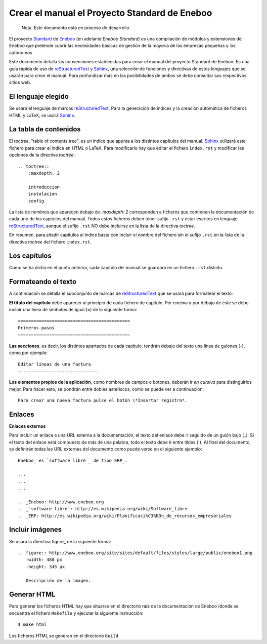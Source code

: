 =================================================
Crear el manual el Proyecto Standard de Eneboo
=================================================

    Nota: Este documento está en proceso de desarrollo.

El proyecto Standard_ de Eneboo_ (en adelante *Eneboo Standard*) es una compilación de módulos y extensiones de Eneboo que pretende cubrir las necesidades básicas de gestión de la mayoría de las empresas pequeñas y los autónomos.

Este documento detalla las convenciones establecidas para crear el manual del proyecto Standard de Eneboo. Es una guía rápida de uso de reStructuredText_ y Sphinx_, una selección de funciones y directivas de estos lenguajes que se usarán para crear el manual. Para profundizar más en las posibilidades de ambos se debe consultar sus respectivos sitios web.


El lenguaje elegido
------------------------

Se usará el lenguaje de marcas reStructuredText_. Para la generación de índices y la creación automática de ficheros HTML y LaTeX, se usará Sphinx_.

La tabla de contenidos
--------------------------

El *toctree*, "table of contents tree", es un índice que apunta a los distintos capítulos del manual. Sphinx_ utilizará este fichero para crear el índice en HTML o LaTeX. Para modificarlo hay que editar el fichero ``index.rst`` y modificar las opciones de la directiva *toctree*::

    .. toctree::
        :maxdepth: 2
   
        introduccion
        instalacion
        config

La lista de nombres que aparecen debajo de *:maxdepth: 2* corresponden a ficheros que contienen la documentación de cada uno de los capítulos del manual. Todos estos ficheros deben tener sufijo ``.rst`` y estar escritos en lenguaje reStructuredText_, aunque el sufijo ``.rst`` NO debe incluirse en la lista de la directiva *toctree*.

En resumen, para añadir capítulos al índice basta con incluir el nombre del fichero sin el sufijo ``.rst`` en la lista de la directiva *toctree* del fichero ``index.rst``.


Los capítulos
-------------------

Como se ha dicho en el punto anterior, cada capítulo del manual se guardará en un fichero ``.rst`` distinto.


Formateando el texto
----------------------

A continuación se detalla el subconjunto de marcas de reStructuredText_ que se usará para formatear el texto:

**El título del capítulo** debe aparecer al principio de cada fichero de capítulo. Por encima y por debajo de éste se debe incluir una línea de símbolos de igual (\=) de la siguiente forma::

    ===========================================
    Primeros pasos
    ===========================================
        
**Las secciones**, es decir, los distintos apartados de cada capítulo, tendrán debajo del texto una línea de guiones (\-), como por ejemplo::
    
    Editar líneas de una factura
    -------------------------------

**Los elementos propios de la aplicación**, como nombres de campos o botones, deberán ir *en cursiva* para distinguirlos mejor. Para hacer esto, se pondrán entre dobles asteriscos, como se puede ver a continuación::
    
    Para crear una nueva factura pulse el botón \*Insertar registro*.
        
Enlaces
------------------

**Enlaces externos**
      
Para incluir un enlace a una URL externa a la documentación, el texto del enlace debe ir seguido de un guión bajo (\_). Si el texto del enlace está compuesto de más de una palabra, todo el texto debe ir entre tildes (\`). Al final del documento, se definirán todas las URL externas del documento como puede verse en el siguiente ejemplo::
      
    Eneboo_ es `software libre`_ de tipo ERP_.
        
    ...
    ...
    ...
        
    .. _Eneboo: http://www.eneboo.org
    .. _`software libre`: http://es.wikipedia.org/wiki/Software_libre
    .. _ERP: http://es.wikipedia.org/wiki/Planificaci%C3%B3n_de_recursos_empresariales


Incluir imágenes
-------------------------

Se usará la directiva figure_ de la siguiente forma::
    
        .. figure:: http://www.eneboo.org/site/sites/default/files/styles/large/public/eneboo1.png
           :width: 480 px
           :height: 345 px
           
           Descripción de la imagen.

Generar HTML
-------------------
Para generar los ficheros HTML hay que situarse en el directorio raíz de la documentación de Eneboo (donde se encuentra el fichero ``Makefile`` y ejecutar la siguiente instrucción::

    $ make html

Los ficheros HTML se generan en el directorio ``build``.


.. _reStructuredText: http://docutils.sf.net/rst.html
.. _Sphinx: http://sphinx.pocoo.org/genindex.html
.. _Eneboo: http://www.eneboo.org
.. _Standard: https://github.com/gestiweb/eneboo-features/tree/master/prj0001-standard
